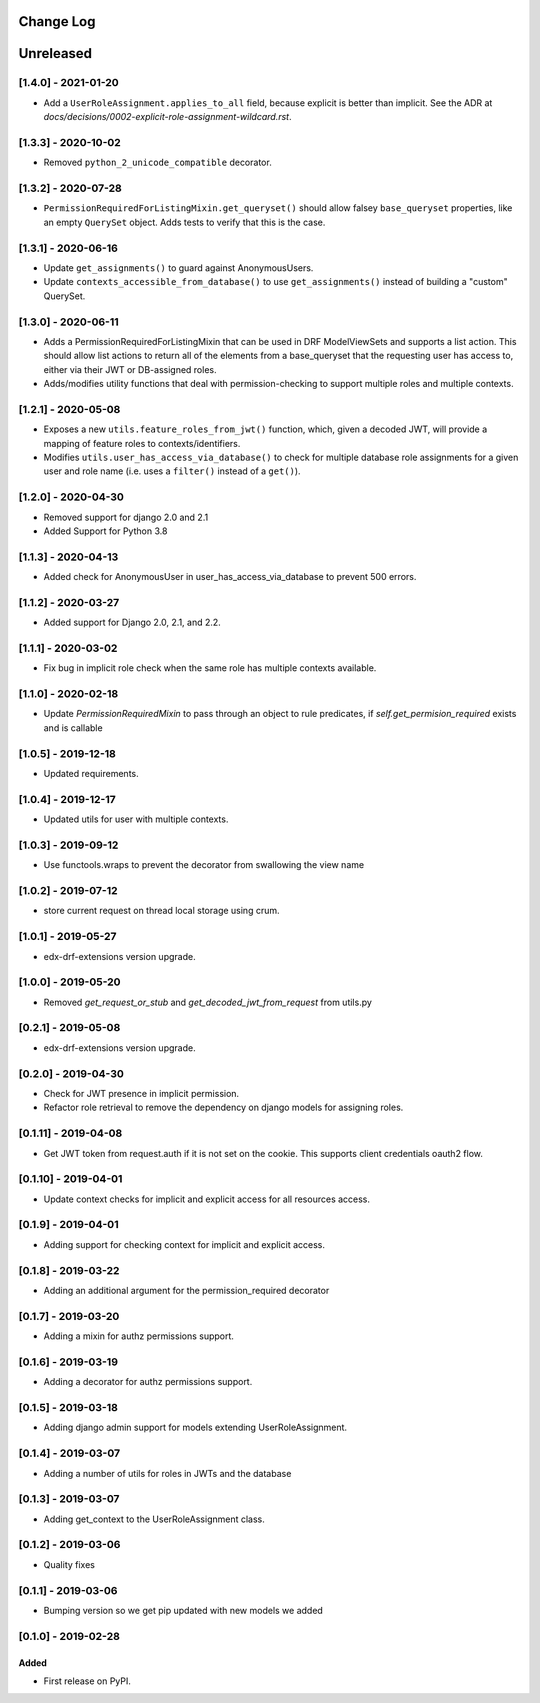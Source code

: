 Change Log
----------

..
   All enhancements and patches to edx_rbac will be documented
   in this file.  It adheres to the structure of http://keepachangelog.com/ ,
   but in reStructuredText instead of Markdown (for ease of incorporation into
   Sphinx documentation and the PyPI description).

   This project adheres to Semantic Versioning (http://semver.org/).

.. There should always be an "Unreleased" section for changes pending release.

Unreleased
--------------------

[1.4.0] - 2021-01-20
~~~~~~~~~~~~~~~~~~~~~~~~~~~~~~~~~~~~~~~~~~~~~~~

* Add a ``UserRoleAssignment.applies_to_all`` field, because explicit is better than implicit.
  See the ADR at `docs/decisions/0002-explicit-role-assignment-wildcard.rst`.

[1.3.3] - 2020-10-02
~~~~~~~~~~~~~~~~~~~~~~~~~~~~~~~~~~~~~~~~~~~~~~~

* Removed ``python_2_unicode_compatible`` decorator.

[1.3.2] - 2020-07-28
~~~~~~~~~~~~~~~~~~~~~~~~~~~~~~~~~~~~~~~~~~~~~~~

* ``PermissionRequiredForListingMixin.get_queryset()`` should allow falsey ``base_queryset`` properties, like
  an empty ``QuerySet`` object.  Adds tests to verify that this is the case.

[1.3.1] - 2020-06-16
~~~~~~~~~~~~~~~~~~~~~~~~~~~~~~~~~~~~~~~~~~~~~~~

* Update ``get_assignments()`` to guard against AnonymousUsers.
* Update ``contexts_accessible_from_database()`` to use ``get_assignments()`` instead of building a "custom" QuerySet.

[1.3.0] - 2020-06-11
~~~~~~~~~~~~~~~~~~~~~~~~~~~~~~~~~~~~~~~~~~~~~~~

* Adds a PermissionRequiredForListingMixin that can be used in DRF ModelViewSets and supports a list action.
  This should allow list actions to return all of the elements from a base_queryset that
  the requesting user has access to, either via their JWT or DB-assigned roles.
* Adds/modifies utility functions that deal with permission-checking to support multiple roles and multiple contexts.

[1.2.1] - 2020-05-08
~~~~~~~~~~~~~~~~~~~~~~~~~~~~~~~~~~~~~~~~~~~~~~~

* Exposes a new ``utils.feature_roles_from_jwt()`` function, which, given a decoded JWT,
  will provide a mapping of feature roles to contexts/identifiers.
* Modifies ``utils.user_has_access_via_database()`` to check for multiple database role assignments
  for a given user and role name (i.e. uses a ``filter()`` instead of a ``get()``).

[1.2.0] - 2020-04-30
~~~~~~~~~~~~~~~~~~~~~~~~~~~~~~~~~~~~~~~~~~~~~~~

* Removed support for django 2.0 and 2.1
* Added Support for Python 3.8

[1.1.3] - 2020-04-13
~~~~~~~~~~~~~~~~~~~~~~~~~~~~~~~~~~~~~~~~~~~~~~~

* Added check for AnonymousUser in user_has_access_via_database to prevent 500 errors.

[1.1.2] - 2020-03-27
~~~~~~~~~~~~~~~~~~~~~~~~~~~~~~~~~~~~~~~~~~~~~~~

* Added support for Django 2.0, 2.1, and 2.2.

[1.1.1] - 2020-03-02
~~~~~~~~~~~~~~~~~~~~~~~~~~~~~~~~~~~~~~~~~~~~~~~

* Fix bug in implicit role check when the same role has multiple contexts available.

[1.1.0] - 2020-02-18
~~~~~~~~~~~~~~~~~~~~~~~~~~~~~~~~~~~~~~~~~~~~~~~

* Update `PermissionRequiredMixin` to pass through an object to rule predicates, if `self.get_permision_required` exists and is callable


[1.0.5] - 2019-12-18
~~~~~~~~~~~~~~~~~~~~~~~~~~~~~~~~~~~~~~~~~~~~~~~

* Updated requirements.

[1.0.4] - 2019-12-17
~~~~~~~~~~~~~~~~~~~~~~~~~~~~~~~~~~~~~~~~~~~~~~~

* Updated utils for user with multiple contexts.

[1.0.3] - 2019-09-12
~~~~~~~~~~~~~~~~~~~~~~~~~~~~~~~~~~~~~~~~~~~~~~~

* Use functools.wraps to prevent the decorator from swallowing the view name

[1.0.2] - 2019-07-12
~~~~~~~~~~~~~~~~~~~~~~~~~~~~~~~~~~~~~~~~~~~~~~~

* store current request on thread local storage using crum.

[1.0.1] - 2019-05-27
~~~~~~~~~~~~~~~~~~~~~~~~~~~~~~~~~~~~~~~~~~~~~~~

* edx-drf-extensions version upgrade.

[1.0.0] - 2019-05-20
~~~~~~~~~~~~~~~~~~~~~~~~~~~~~~~~~~~~~~~~~~~~~~~~

* Removed `get_request_or_stub` and `get_decoded_jwt_from_request` from utils.py

[0.2.1] - 2019-05-08
~~~~~~~~~~~~~~~~~~~~~~~~~~~~~~~~~~~~~~~~~~~~~~~~

* edx-drf-extensions version upgrade.

[0.2.0] - 2019-04-30
~~~~~~~~~~~~~~~~~~~~~~~~~~~~~~~~~~~~~~~~~~~~~~~~

* Check for JWT presence in implicit permission.
* Refactor role retrieval to remove the dependency on django models for assigning roles.

[0.1.11] - 2019-04-08
~~~~~~~~~~~~~~~~~~~~~~~~~~~~~~~~~~~~~~~~~~~~~~~~

* Get JWT token from request.auth if it is not set on the cookie. This supports client credentials oauth2 flow.

[0.1.10] - 2019-04-01
~~~~~~~~~~~~~~~~~~~~~~~~~~~~~~~~~~~~~~~~~~~~~~~~

* Update context checks for implicit and explicit access for all resources access.

[0.1.9] - 2019-04-01
~~~~~~~~~~~~~~~~~~~~~~~~~~~~~~~~~~~~~~~~~~~~~~~~

* Adding support for checking context for implicit and explicit access.

[0.1.8] - 2019-03-22
~~~~~~~~~~~~~~~~~~~~~~~~~~~~~~~~~~~~~~~~~~~~~~~~

* Adding an additional argument for the permission_required decorator

[0.1.7] - 2019-03-20
~~~~~~~~~~~~~~~~~~~~~~~~~~~~~~~~~~~~~~~~~~~~~~~~

* Adding a mixin for authz permissions support.

[0.1.6] - 2019-03-19
~~~~~~~~~~~~~~~~~~~~~~~~~~~~~~~~~~~~~~~~~~~~~~~~

* Adding a decorator for authz permissions support.

[0.1.5] - 2019-03-18
~~~~~~~~~~~~~~~~~~~~~~~~~~~~~~~~~~~~~~~~~~~~~~~~

* Adding django admin support for models extending UserRoleAssignment.

[0.1.4] - 2019-03-07
~~~~~~~~~~~~~~~~~~~~~~~~~~~~~~~~~~~~~~~~~~~~~~~~

* Adding a number of utils for roles in JWTs and the database

[0.1.3] - 2019-03-07
~~~~~~~~~~~~~~~~~~~~~~~~~~~~~~~~~~~~~~~~~~~~~~~~

* Adding get_context to the UserRoleAssignment class.

[0.1.2] - 2019-03-06
~~~~~~~~~~~~~~~~~~~~~~~~~~~~~~~~~~~~~~~~~~~~~~~~

* Quality fixes

[0.1.1] - 2019-03-06
~~~~~~~~~~~~~~~~~~~~~~~~~~~~~~~~~~~~~~~~~~~~~~~~

* Bumping version so we get pip updated with new models we added

[0.1.0] - 2019-02-28
~~~~~~~~~~~~~~~~~~~~~~~~~~~~~~~~~~~~~~~~~~~~~~~~

Added
_____

* First release on PyPI.

